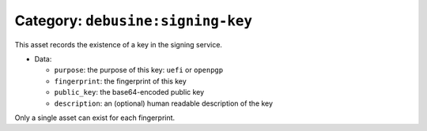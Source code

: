 .. _asset-signing-key:

Category: ``debusine:signing-key``
==================================

This asset records the existence of a key in the signing service.

* Data:

  * ``purpose``: the purpose of this key: ``uefi`` or ``openpgp``
  * ``fingerprint``: the fingerprint of this key
  * ``public_key``: the base64-encoded public key
  * ``description``: an (optional) human readable description of the key

Only a single asset can exist for each fingerprint.
